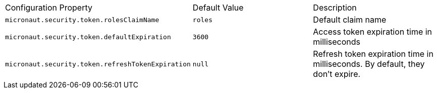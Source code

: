 |===

| Configuration Property | Default Value | Description

| `micronaut.security.token.rolesClaimName` | `roles` | Default claim name

| `micronaut.security.token.defaultExpiration` |  `3600` | Access token expiration time in milliseconds

| `micronaut.security.token.refreshTokenExpiration` | `null` | Refresh token expiration time in milliseconds. By default, they don't expire.

|===


